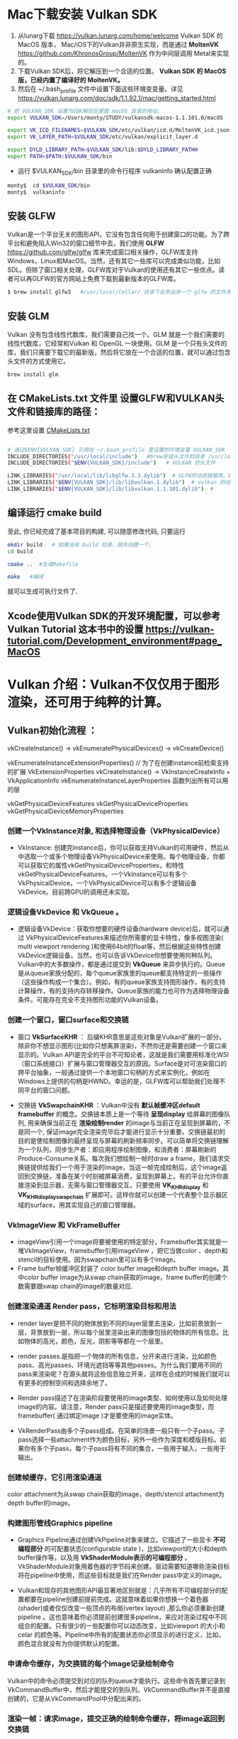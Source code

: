 * Mac下载安装 Vulkan SDK
  1. 从lunarg下载 [[https://vulkan.lunarg.com/home/welcome]] Vulkan SDK 的 MacOS 版本， Mac/iOS下的Vulkan并非原生实现，而是通过 *MoltenVK* [[https://github.com/KhronosGroup/MoltenVK]]  作为中间层调用 Metal来实现的。
  2. 下载Vulkan SDK后，将它解压到一个合适的位置。 *Vulkan SDK 的 MacOS版，已经内置了编译好的 MoltenVK。*
  3. 然后在 ~/.bash_profile 文件中设置下面这些环境变变量。详见 [[https://vulkan.lunarg.com/doc/sdk/1.1.92.1/mac/getting_started.html]]
  #+begin_src sh
	# 把 VULKAN_SDK 设置为SDK解压后里面 macOS 目录的地址。
	export VULKAN_SDK=/Users/monty/STUDY/vulkansdk-macos-1.1.101.0/macOS

	export VK_ICD_FILENAMES=$VULKAN_SDK/etc/vulkan/icd.d/MoltenVK_icd.json
	export VK_LAYER_PATH=$VULKAN_SDK/etc/vulkan/explicit_layer.d

	export DYLD_LIBRARY_PATH=$VULKAN_SDK/lib:$DYLD_LIBRARY_PATHH
	export PATH=$PATH:$VULKAN_SDK/bin
  #+end_src
  - 运行 $VULKAN_SDK/bin 目录里的命令行程序 vulkaninfo 确认配置正确
  #+begin_src sh
	monty$  cd $VULKAN_SDK/bin
	monty$  vulkaninfo
  #+end_src


** 安装 GLFW
   Vulkan是一个平台无关的图形API，它没有包含任何用于创建窗口的功能。为了跨平台和避免陷入Win32的窗口细节中去，我们使用 *GLFW* [[https://github.com/glfw/glfw]] 库来完成窗口相关操作，GLFW库支持Windows，Linux和MacOS。当然，还有其它一些库可以完成类似功能，比如SDL。但除了窗口相关处理，GLFW库对于Vulkan的使用还有其它一些优点。读者可以再GLFW的官方网站上免费下载到最新版本的GLFW库。

   #+begin_src sh
	 $ brew install glfw3   #/usr/local/Cellar/ 目录下会多出来一个 glfw 的文件夹，相关的文件都在这个里面。
   #+end_src


** 安装 GLM

   Vulkan 没有包含线性代数库，我们需要自己找一个。GLM 就是一个我们需要的线性代数库，它经常和Vulkan 和 OpenGL 一块使用。GLM 是一个只有头文件的库，我们只需要下载它的最新版，然后将它放在一个合适的位置，就可以通过包含头文件的方式使用它。
   #+begin_src sh
	 brew install glm
   #+end_src

** 在 CMakeLists.txt 文件里 设置GLFW和VULKAN头文件和链接库的路径：
   参考这里设置 [[https://zhuanlan.zhihu.com/p/45528705][CMakeLists.txt]]

   #+begin_src sh

	 # 通过$ENV{VULKAN_SDK} 引用在 ~/.bash_profile 里设置的环境变量 VULKAN_SDK
	 INCLUDE_DIRECTORIES("/usr/local/include")   #brew安装头文件的目录 /usr/local/include, 包括 GLFW 和 GLM 的头文件
	 INCLUDE_DIRECTORIES("$ENV{VULKAN_SDK}/include")   # VULKAN 的头文件

	 LINK_LIBRARIES("/usr/local/lib/libglfw.3.3.dylib")  # GLFW的动态链接库。brew安装链接库的目录 /usr/local/lib
	 LINK_LIBRARIES("$ENV{VULKAN_SDK}/lib/libvulkan.1.dylib")  # vulkan 的动态链接库
	 LINK_LIBRARIES("$ENV{VULKAN_SDK}/lib/libvulkan.1.1.101.dylib")  #

   #+end_src



** 编译运行 cmake build
   至此, 你已经完成了基本项目的构建, 可以随意修改代码, 只要运行
   #+begin_src sh
	 mkdir build   # 如果没有 build 目录，就先创建一个。
	 cd build

	 cmake ..  #生成Makefile

	 make   #编译

   #+end_src
   就可以生成可执行文件了.

** Xcode使用Vulkan SDK的开发环境配置，可以参考 *Vulkan Tutorial* 这本书中的设置 [[https://vulkan-tutorial.com/Development_environment#page_MacOS ]]

* Vulkan 介绍：Vulkan不仅仅用于图形渲染，还可用于纯粹的计算。

** Vulkan初始化流程 ：

   vkCreateInstance() → vkEnumeratePhysicalDevices() → vkCreateDevice()

   vkEnumerateInstanceExtensionProperties()  // 为了在创建instance前检索支持的扩展 VkExtensionProperties
   vkCreateInstance() -> VkInstanceCreateInfo +  VkApplicationInfo
   vkEnumerateInstanceLayerProperties 函数列出所有可以用的层

   vkGetPhysicalDeviceFeatures
   vkGetPhysicalDeviceProperties
   vkGetPhysicalDeviceMemoryProperties


*** 创建一个VkInstance对象, 和选择物理设备（VkPhysicalDevice）

	- VkInstance: 创建完instance后，你可以获取支持Vulkan的可用硬件，然后从中选取一个或多个物理设备VkPhysicalDevice来使用。每个物理设备，你都可以获取它的属性vkGetPhysicalDeviceProperties，和特性vkGetPhysicalDeviceFeatures。一个VkInstance可以有多个VkPhysicalDevice，一个VkPhysicalDevice可以有多个逻辑设备VkDevice。目前跨GPU的调用还未实现。

*** 逻辑设备VkDevice 和 VkQueue 。
	- 逻辑设备VkDevice：获取你想要的硬件设备(hardware device)后，就可以通过 VkPhysicalDeviceFeatures来描述你所需要的显卡特性，像多视图渲染( multi viewport rendering )和使用64bit的float等，然后根据这些特性创建VkDevice逻辑设备。当然，也可以告诉VkDevice你想要使用何种队列。Vulkan中的大多数操作，都是通过提交到 *VkQueue* 来异步执行的。Queue是从queue家族分配的，每个queue家族里的queue都支持特定的一些操作（这些操作构成一个集合）。例如，有的queue家族支持图形操作，有的支持计算操作，有的支持内存转移操作。Queue家族的能力也可作为选择物理设备条件。可能存在完全不支持图形功能的Vulkan设备。

*** 创建一个窗口，窗口surface和交换链
	- 窗口 *VkSurfaceKHR* ： 后缀KHR意思是这些对象是Vulkan扩展的一部分。除非你不想显示图形(比如你只想离屏渲染)，不然你还是需要创建一个窗口来显示的。Vulkan API是完全的平台不可知论者，这就是我们需要用标准化WSI（窗口系统接口）扩展与窗口管理器交互的原因。Surface是对可渲染窗口的跨平台抽象，一般通过提供一个本地窗口句柄的方式来实例化，例如在Windows上提供的句柄是HWND。幸运的是，GLFW库可以帮助我们处理不同平台的窗口问题。

	- 交换链 *VkSwapchainKHR* ：Vulkan中没有 *默认帧缓冲区default framebuffer* 的概念。交换链本质上是一个等待 *呈现display* 给屏幕的图像队列, 用来确保当前正在 *渲染绘制render* 的image与当前正在呈现到屏幕的，不是同一个, 保证image完全渲染完毕后才能进行显示十分重要。交换链最初的目的是使绘制图像的最终呈现与屏幕的刷新频率同步。可以简单将交换链理解为一个队列，同步生产者：即应用程序绘制图像，和消费者：屏幕刷新的Produce-Consume关系。每次我们想绘制一帧时draw a frame，我们请求交换链提供给我们一个用于渲染的image，当这一帧完成绘制后，这个image返回到交换链，准备在某个时刻被屏幕消费，呈现到屏幕上。有的平台允许你直接渲染到显示器，无需与窗口管理器交互，只要使用 *VK_KHR_display* 和 *VK_KHR_display_swapchain* 扩展即可。这样你就可以创建一个代表整个显示器区域的surface，用其实现自己的窗口管理器。

*** VkImageView 和 VkFrameBuffer
	- imageView引用一个image将要被使用的特定部分，Framebuffer其实就是一堆VkImageView，framebuffer引用imageView ，把它当做color 、depth和stencil的目标使用。因为swapchain里可以有多个image。
	- Frame buffer帧缓冲区封装了 color buffer image和depth buffer image。其中color buffer image为从swap chain获取的image，frame buffer的创建个数需要跟swap chain的image的数量对应.

*** 创建渲染通道 Render pass，它标明渲染目标和用法
	- render layer是把不同的物体放到不同的layer层里去渲染，比如前景放到一层，背景放到一层，所以每个层里渲染出来的图像包括的物体的所有信息。比如物体的高光，颜色，反光，阴影等等都在一个层里。
	- render passes.是指把一个物体的所有信息，分开来进行渲染，比如颜色pass、高光passes、环境光遮挡等等其他passes。为什么我们要用不同的pass来渲染呢？在源头就将这些信息独立开来，这样在合成的时候我们就可以有更多的控制空间和选择余地了。

	- Render pass描述了在渲染阶段要使用的image类型、如何使用以及如何处理image的内容。请注意，Render pass只是描述要使用的image类型，而framebuffer( 通过绑定image )才是要使用的image实体。
	- VkRenderPass由多个子pass组成。在简单的场景一般只有一个子pass。子pass选择一些attachment作为颜色目标，另外一些作为深度和模版目标。如果你有多个子pass，每个子pass将有不同的集合，一些用于输入，一些用于输出。

*** 创建帧缓存，它引用渲染通道
	color attachment为从swap chain获取的image，depth/stencil attachment为depth buffer的image。

*** 构建图形管线Graphics pipeline
	- Graphics Pipeline通过创建VkPipeline对象来建立。它描述了一些显卡 *不可编程部分* 的可配置状态(configurable state )，比如viewport的大小和depth buffer操作等，以及用 *VkShaderModule表示的可编程部分* 。VkShaderModule对象用着色器的字节码来创建。驱动需要知道哪些渲染目标将在pipeline中使用，而这些目标就是我们在Render pass中定义的image。

	- Vulkan和现存的其他图形API最显著地区别就是：几乎所有不可编程部分的配置都要在pipeline创建前提前完成。这就意味着如果你想换一个着色器(shader)或者仅仅改变一些顶点的布局(vertex layout) ,那么你必须重新创建pipeline 。这也意味着你必须提前创建很多pipeline，来应对渲染过程中不同组合的配置。只有很少的一些配置你可以动态改变，比如viewport 的大小和celar 的颜色等。Pipeline中所有的配置状态你必须显示的进行定义，比如，颜色混合就没有为你提供默认的配置。

*** 申请命令缓存，为交换链的每个image记录绘制命令
	Vulkan中的命令必须提交到对应的队列queue才能执行。这些命令首先要记录到VkCommandBuffer中，然后才能提交的到队列。VkCommandBuffer并不是直接创建的，它是从VkCommandPool中分配出来的。

*** 渲染一帧：请求image，提交正确的绘制命令缓存，将image返回到交换链
	
